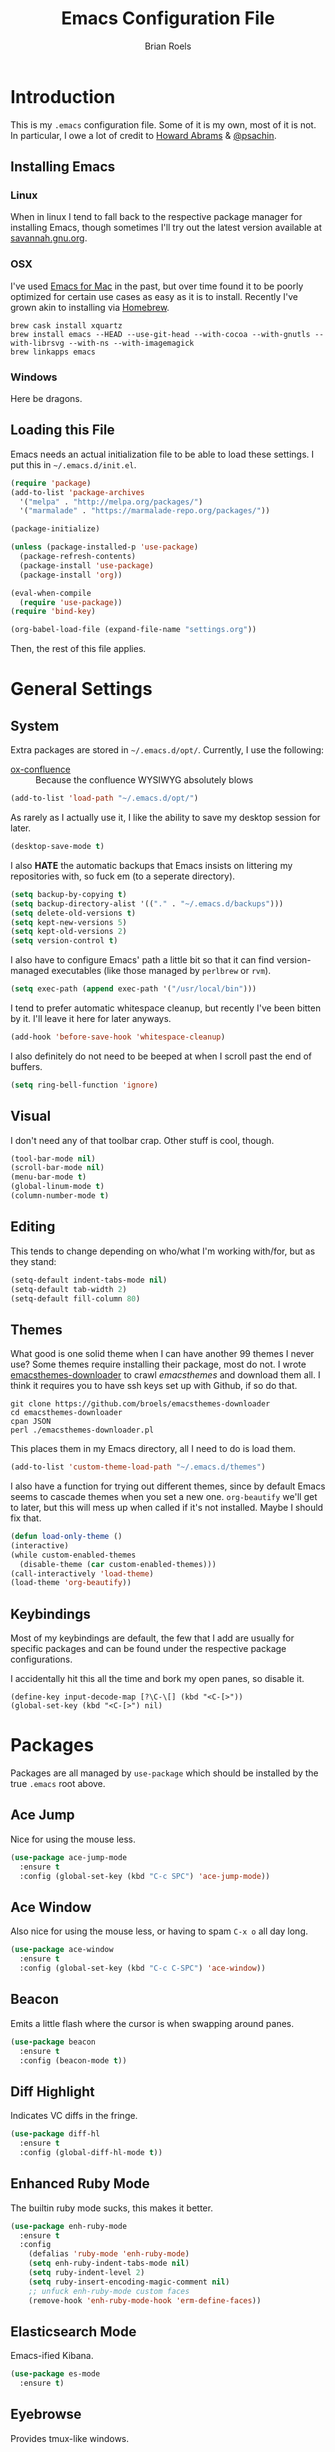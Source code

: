 #+TITLE:  Emacs Configuration File
#+AUTHOR: Brian Roels

* Introduction
  This is my =.emacs= configuration file. Some of it is my own, most of it is
  not. In particular, I owe a lot of credit to [[https://github.com//howardabrams/dot-files][Howard Abrams]] & [[https://gitlab.com/psachin/emacs.d/blob/master/init.el][@psachin]].

** Installing Emacs

*** Linux

    When in linux I tend to fall back to the respective package manager for
    installing Emacs, though sometimes I'll try out the latest version available
    at [[https://www.gnu.org/software/emacs/download.html#gnu-linux][savannah.gnu.org]].

*** OSX

    I've used [[http://emacsformacosx.com/][Emacs for Mac]] in the past, but over time found it to be
    poorly optimized for certain use cases as easy as it is to install. Recently
    I've grown akin to installing via [[http://brew.sh][Homebrew]].

    #+BEGIN_SRC shell :tangle no
    brew cask install xquartz
    brew install emacs --HEAD --use-git-head --with-cocoa --with-gnutls --with-librsvg --with-ns --with-imagemagick
    brew linkapps emacs
    #+END_SRC

*** Windows

    Here be dragons.

** Loading this File

   Emacs needs an actual initialization file to be able to load these
   settings. I put this in =~/.emacs.d/init.el=.

   #+BEGIN_SRC emacs-lisp :tangle no
   (require 'package)
   (add-to-list 'package-archives
     '("melpa" . "http://melpa.org/packages/")
     '("marmalade" . "https://marmalade-repo.org/packages/"))

   (package-initialize)

   (unless (package-installed-p 'use-package)
     (package-refresh-contents)
     (package-install 'use-package)
     (package-install 'org))

   (eval-when-compile
     (require 'use-package))
   (require 'bind-key)

   (org-babel-load-file (expand-file-name "settings.org"))
   #+END_SRC

   Then, the rest of this file applies.

* General Settings

** System

   Extra packages are stored in =~/.emacs.d/opt/=. Currently, I use the following:

   * [[https://github.com/emacsmirror/org/blob/master/contrib/lisp/ox-confluence.el][ox-confluence]] :: Because the confluence WYSIWYG absolutely blows

   #+BEGIN_SRC emacs-lisp :tangle yes
   (add-to-list 'load-path "~/.emacs.d/opt/")
   #+END_SRC

   As rarely as I actually use it, I like the ability to save my desktop session for later.

   #+BEGIN_SRC emacs-lisp :tangle yes
   (desktop-save-mode t)
   #+END_SRC

   I also *HATE* the automatic backups that Emacs insists on littering my
   repositories with, so fuck em (to a seperate directory).

   #+BEGIN_SRC emacs-lisp :tangle yes
   (setq backup-by-copying t)
   (setq backup-directory-alist '(("." . "~/.emacs.d/backups")))
   (setq delete-old-versions t)
   (setq kept-new-versions 5)
   (setq kept-old-versions 2)
   (setq version-control t)
   #+END_SRC

   I also have to configure Emacs' path a little bit so that it can find
   version-managed executables (like those managed by =perlbrew= or =rvm=).

   #+BEGIN_SRC emacs-lisp :tangle yes
   (setq exec-path (append exec-path '("/usr/local/bin")))
   #+END_SRC

   I tend to prefer automatic whitespace cleanup, but recently I've been bitten
   by it. I'll leave it here for later anyways.

   #+BEGIN_SRC emacs-lisp :tangle yes
   (add-hook 'before-save-hook 'whitespace-cleanup)
   #+END_SRC

   I also definitely do not need to be beeped at when I scroll past the end of
   buffers.

   #+BEGIN_SRC emacs-lisp :tangle yes
   (setq ring-bell-function 'ignore)
   #+END_SRC

** Visual

   I don't need any of that toolbar crap. Other stuff is cool, though.

   #+BEGIN_SRC emacs-lisp :tangle yes
   (tool-bar-mode nil)
   (scroll-bar-mode nil)
   (menu-bar-mode t)
   (global-linum-mode t)
   (column-number-mode t)
   #+END_SRC

** Editing

   This tends to change depending on who/what I'm working with/for, but as they stand:

   #+BEGIN_SRC emacs-lisp :tangle yes
   (setq-default indent-tabs-mode nil)
   (setq-default tab-width 2)
   (setq-default fill-column 80)
   #+END_SRC

** Themes

   What good is one solid theme when I can have another 99 themes I never use?
   Some themes require installing their package, most do not. I wrote
   [[https://github.com/broels/emacsthemes-downloader][emacsthemes-downloader]] to crawl [[emacsthemes.com][emacsthemes]] and download them all. I think it
   requires you to have ssh keys set up with Github, if so do that.

   #+BEGIN_SRC shell :tangle no
   git clone https://github.com/broels/emacsthemes-downloader
   cd emacsthemes-downloader
   cpan JSON
   perl ./emacsthemes-downloader.pl
   #+END_SRC

   This places them in my Emacs directory, all I need to do is load them.

   #+BEGIN_SRC emacs-lisp :tangle yes
   (add-to-list 'custom-theme-load-path "~/.emacs.d/themes")
   #+END_SRC

   I also have a function for trying out different themes, since by default
   Emacs seems to cascade themes when you set a new one. =org-beautify= we'll
   get to later, but this will mess up when called if it's not installed. Maybe
   I should fix that.

   #+BEGIN_SRC emacs-lisp :tangle yes
   (defun load-only-theme ()
   (interactive)
   (while custom-enabled-themes
     (disable-theme (car custom-enabled-themes)))
   (call-interactively 'load-theme)
   (load-theme 'org-beautify))
   #+END_SRC

** Keybindings

   Most of my keybindings are default, the few that I add are usually for
   specific packages and can be found under the respective package
   configurations.

   I accidentally hit this all the time and bork my open panes, so disable it.

   #+BEGIN_SRC emacs-listp :tangle yes
   (define-key input-decode-map [?\C-\[] (kbd "<C-[>"))
   (global-set-key (kbd "<C-[>") nil)
   #+END_SRC

* Packages

  Packages are all managed by =use-package= which should be installed by the
  true =.emacs= root above.

** Ace Jump

   Nice for using the mouse less.

   #+BEGIN_SRC emacs-lisp :tangle yes
   (use-package ace-jump-mode
     :ensure t
     :config (global-set-key (kbd "C-c SPC") 'ace-jump-mode))
   #+END_SRC

** Ace Window

   Also nice for using the mouse less, or having to spam =C-x o= all day long.

   #+BEGIN_SRC emacs-lisp :tangle yes
   (use-package ace-window
     :ensure t
     :config (global-set-key (kbd "C-c C-SPC") 'ace-window))
   #+END_SRC

** Beacon

   Emits a little flash where the cursor is when swapping around panes.

   #+BEGIN_SRC emacs-lisp :tangle yes
   (use-package beacon
     :ensure t
     :config (beacon-mode t))
   #+END_SRC

** Diff Highlight

   Indicates VC diffs in the fringe.

   #+BEGIN_SRC emacs-lisp :tangle yes
   (use-package diff-hl
     :ensure t
     :config (global-diff-hl-mode t))
   #+END_SRC

** Enhanced Ruby Mode

   The builtin ruby mode sucks, this makes it better.

   #+BEGIN_SRC emacs-lisp :tangle yes
   (use-package enh-ruby-mode
     :ensure t
     :config
       (defalias 'ruby-mode 'enh-ruby-mode)
       (setq enh-ruby-indent-tabs-mode nil)
       (setq ruby-indent-level 2)
       (setq ruby-insert-encoding-magic-comment nil)
       ;; unfuck enh-ruby-mode custom faces
       (remove-hook 'enh-ruby-mode-hook 'erm-define-faces))
   #+END_SRC

** Elasticsearch Mode

   Emacs-ified Kibana.

   #+BEGIN_SRC emacs-lisp :tangle yes
   (use-package es-mode
     :ensure t)
   #+END_SRC

** Eyebrowse

   Provides tmux-like windows.

   #+BEGIN_SRC emacs-lisp :tangle yes
   (use-package eyebrowse
     :ensure t
     :config (eyebrowse-mode t))
   #+END_SRC

** Flycheck

   Automatic syntax checking and error reporting.

   #+BEGIN_SRC emacs-lisp :tangle yes
   (use-package flycheck
     :ensure t
     :config (global-flycheck-mode t))
   #+END_SRC

** Helm

   My =M-x= replacement, as begrudgingly slow as it can be.

   #+BEGIN_SRC emacs-lisp :tangle yes
   (use-package helm
     :ensure t
     :config (global-set-key (kbd "M-x") 'helm-M-x))
   #+END_SRC

** Helm Projectile

   Fuzzy search for files across VC repositories.

   #+BEGIN_SRC emacs-lisp :tangle yes
   (use-package helm-projectile
     :ensure t
     :config (global-set-key (kbd "C-x C-d") 'helm-projectile))
   #+END_SRC

** Indent Guide

   Displays a nice indentation guide when working in nested blocks of code.

   #+BEGIN_SRC emacs-lisp :tangle yes
   (use-package indent-guide
     :ensure t
     :config (indent-guide-global-mode t))
   #+END_SRC

** JSON Mode

   Provides =json-beautify=, amongst other probably useful stuff.

   #+BEGIN_SRC emacs-lisp :tangle yes
   (use-package json-mode
     :ensure t)
   #+END_SRC

** Magit

   I don't even know how to use git's CLI anymore, which is probably bad.

   #+BEGIN_SRC emacs-lisp :tangle yes
   (use-package magit
     :ensure t
     :config (global-set-key (kbd "C-x g") 'magit-status))
   #+END_SRC

** Markdown

   For markdown.

   #+BEGIN_SRC emacs-lisp :tangle yes
   (use-package markdown-mode
     :ensure t)
   #+END_SRC

** Org Mode

   Its repudation preceeds it.

   #+BEGIN_SRC emacs-lisp :tangle yes
   (use-package org
     :ensure t
     :config
       (setq org-todo-keyword-faces
         '(("WAITING" . (:foreground "grey" :weight light))
           ("TODO" . (:foreground "grey" :weight bold))
           ("NEXT" . (:foreground "red"))
           ("ACTIVE" . (:foreground "green"))
           ("OPEN" . (:foreground "green"))))
   #+END_SRC

   It could use a facelift, though.

   #+BEGIN_SRC emacs-lisp :tangle yes
   (use-package org-beautify-theme
     :ensure t)
   (use-package org-bullets
     :ensure t
     :config (add-hook 'org-mode-hook (lambda () (org-bullets-mode t))))
   #+END_SRC

   There are also some nice org exporters out there.

   #+BEGIN_SRC emacs-lisp :tangle yes
   (use-package ox-gfm
     :ensure t)
   (use-package ox-jira
     :ensure t)
   (use-package ox-slack
     :ensure t)
   #+END_SRC

** RSpec Mode

   For running ruby specs in Emacs.

   #+BEGIN_SRC emacs-lisp :tangle yes
   (use-package rspec-mode
     :ensure t)
   #+END_SRC

** RuboCop

   Compliments flycheck nicely.

   #+BEGIN_SRC emacs-lisp :tangle yes
   (use-package rubocop
     :ensure t)
   #+END_SRC

** RVM

   A lot of things break because they can't find RVM-managed ruby installations.

   #+BEGIN_SRC emacs-lisp :tangle yes
   (use-package rvm
     :ensure t
     :config (add-hook 'ruby-mode-hook (lambda () (rvm-activate-corresponding-ruby)))))
   #+END_SRC

** VLF

   Necessary for some of the monstrosities I find myself having to inspect.

   #+BEGIN_SRC emacs-lisp :tangle yes
   (use-package vlf
     :ensure t)
   #+END_SRC

** Web Mode

   HTML templates can be funky to parse but this helps.

   #+BEGIN_SRC emacs-lisp :tangle yes
   (use-package web-mode
     :ensure t)
   #+END_SRC
